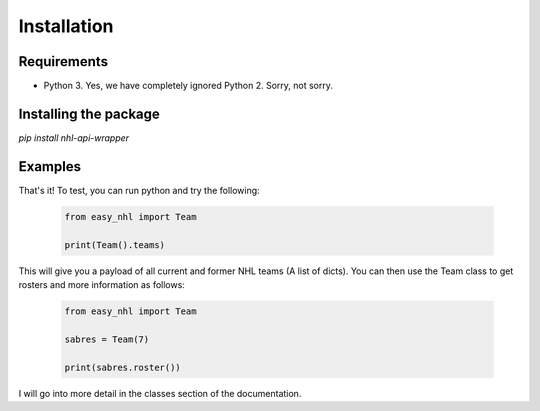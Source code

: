 Installation
============

Requirements
------------
* Python 3. Yes, we have completely ignored Python 2. Sorry, not sorry.

Installing the package
----------------------
`pip install nhl-api-wrapper`

Examples
--------
That's it! To test, you can run python and try the following:

    .. code-block:: python

        from easy_nhl import Team

        print(Team().teams)

This will give you a payload of all current and former NHL teams (A list of dicts). You can then use the Team class to get
rosters and more information as follows:

    .. code-block:: python

        from easy_nhl import Team

        sabres = Team(7)

        print(sabres.roster())

I will go into more detail in the classes section of the documentation.